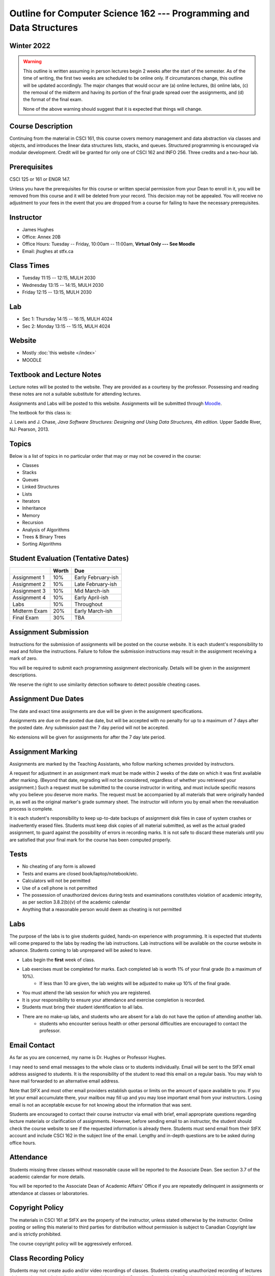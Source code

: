 ********************************************************************
Outline for Computer Science 162 --- Programming and Data Structures
********************************************************************



Winter 2022
===========

.. warning::
    This outline is written assuming in person lectures begin 2 weeks after the start of the semester. As of the time
    of writing, the first two weeks are scheduled to be online only. If circumstances change, this outline will be
    updated accordingly. The major changes that would occur are (a) online lectures, (b) online labs, (c) the removal
    of the midterm and having its portion of the final grade spread over the assignments, and (d) the format of the
    final exam.

    None of the above warning should suggest that it is expected that things will change.



Course Description
==================

Continuing from the material in CSCI 161, this course covers memory management and data abstraction via classes and
objects, and introduces the linear data structures lists, stacks, and queues. Structured programming is encouraged via
modular development. Credit will be granted for only one of CSCI 162 and INFO 256. Three credits and a two-hour lab.



Prerequisites
=============

CSCI 125 or 161 or ENGR 147.

Unless you have the prerequisites for this course or written special permission from your Dean to enroll in it, you
will be removed from this course and it will be deleted from your record. This decision may not be appealed. You will
receive no adjustment to your fees in the event that you are dropped from a course for failing to have the necessary
prerequisites.



Instructor
==========

* James Hughes
* Office: Annex 20B
* Office Hours: Tuesday -- Friday, 10:00am -- 11:00am, **Virtual Only --- See Moodle**
* Email: jhughes at stfx.ca



Class Times
===========

* Tuesday   11:15 -- 12:15, MULH 2030
* Wednesday 13:15 -- 14:15, MULH 2030
* Friday    12:15 -- 13:15, MULH 2030



Lab
===

* Sec 1: Thursday 14:15 -- 16:15, MULH 4024
* Sec 2: Monday   13:15 -- 15:15, MULH 4024



Website
=======

* Mostly :doc:`this website </index>`
* MOODLE



Textbook and Lecture Notes
==========================

Lecture notes will be posted to the website. They are provided as a courtesy by the professor. Possessing and reading
these notes are not a suitable substitute for attending lectures.

Assignments and Labs will be posted to this website. Assignments will be submitted through
`Moodle <https://moodle.stfx.ca/>`_.

The textbook for this class is:

J. Lewis and J. Chase,
*Java Software Structures: Designing and Using Data Structures, 4th edition.*
Upper Saddle River, NJ: Pearson, 2013.



Topics
======

Below is a list of topics in no particular order that may or may not be covered in the course:

* Classes
* Stacks
* Queues
* Linked Structures
* Lists
* Iterators
* Inheritance
* Memory
* Recursion
* Analysis of Algorithms
* Trees & Binary Trees
* Sorting Algorithms



Student Evaluation (Tentative Dates)
====================================

+------------------------+------------+---------------------+
|                        | Worth      | Due                 |
+========================+============+=====================+
| Assignment 1           | 10%        | Early February-ish  |
+------------------------+------------+---------------------+
| Assignment 2           | 10%        | Late February-ish   |
+------------------------+------------+---------------------+
| Assignment 3           | 10%        | Mid March-ish       |
+------------------------+------------+---------------------+
| Assignment 4           | 10%        | Early April-ish     |
+------------------------+------------+---------------------+
| Labs                   | 10%        | Throughout          |
+------------------------+------------+---------------------+
| Midterm Exam           | 20%        | Early March-ish     |
+------------------------+------------+---------------------+
| Final Exam             | 30%        | TBA                 |
+------------------------+------------+---------------------+



Assignment Submission
=====================

Instructions for the submission of assignments will be posted on the course website. It is each student's
responsibility to read and follow the instructions. Failure to follow the submission instructions may result in the
assignment receiving a mark of zero.

You will be required to submit each programming assignment electronically. Details will be given in the assignment
descriptions.

We reserve the right to use similarity detection software to detect possible cheating cases.



Assignment Due Dates
====================

The date and exact time assignments are due will be given in the assignment specifications.

Assignments are due on the posted due date, but will be accepted with no penalty for up to a maximum of 7 days after the
posted date. Any submission past the 7 day period will not be accepted.

No extensions will be given for assignments for after the 7 day late period.


Assignment Marking
==================

Assignments are marked by the Teaching Assistants, who follow marking schemes provided by instructors.

A request for adjustment in an assignment mark must be made within 2 weeks of the date on which it was first available
after marking. (Beyond that date, regrading will not be considered, regardless of whether you retrieved your
assignment.) Such a request must be submitted to the course instructor in writing, and must include specific reasons why
you believe you deserve more marks. The request must be accompanied by all materials that were originally handed in, as
well as the original marker's grade summary sheet. The instructor will inform you by email when the reevaluation process
is complete.

It is each student's responsibility to keep up-to-date backups of assignment disk files in case of system crashes or
inadvertently erased files. Students must keep disk copies of all material submitted, as well as the actual graded
assignment, to guard against the possibility of errors in recording marks. It is not safe to discard these materials
until you are satisfied that your final mark for the course has been computed properly.



Tests
=====

* No cheating of any form is allowed
* Tests and exams are closed book/laptop/notebook/etc.
* Calculators will not be permitted
* Use of a cell phone is not permitted
* The possession of unauthorized devices during tests and examinations constitutes violation of academic integrity, as per section 3.8.2(b)(v) of the academic calendar
* Anything that a reasonable person would deem as cheating is not permitted



Labs
====

The purpose of the labs is to give students guided, hands-on experience with programming. It is expected that students
will come prepared to the labs by reading the lab instructions. Lab instructions will be available on the course website
in advance. Students coming to lab unprepared will be asked to leave.

* Labs begin the **first** week of class.
* Lab exercises must be completed for marks. Each completed lab is worth 1% of your final grade (to a maximum of 10%).
    * If less than 10 are given, the lab weights will be adjusted to make up 10% of the final grade.
* You must attend the lab session for which you are registered.
* It is your responsibility to ensure your attendance and exercise completion is recorded.
* Students must bring their student identification to all labs.
* There are no make-up labs, and students who are absent for a lab do not have the option of attending another lab.
    * students who encounter serious health or other personal difficulties are encouraged to contact the professor.



Email Contact
=============

As far as you are concerned, my name is Dr. Hughes or Professor Hughes.

I may need to send email messages to the whole class or to students individually. Email will be sent to the StFX email
address assigned to students. It is the responsibility of the student to read this email on a regular basis. You may
wish to have mail forwarded to an alternative email address.

Note that StFX and most other email providers establish quotas or limits on the amount of space available to you. If you
let your email accumulate there, your mailbox may fill up and you may lose important email from your instructors. Losing
email is not an acceptable excuse for not knowing about the information that was sent.

Students are encouraged to contact their course instructor via email with brief, email appropriate questions regarding
lecture materials or clarification of assignments. However, before sending email to an instructor, the student should
check the course website to see if the requested information is already there. Students must send email from their StFX
account and include CSCI 162 in the subject line of the email. Lengthy and in-depth questions are to be asked during
office hours.



Attendance
==========

Students missing three classes without reasonable cause will be reported to the Associate Dean. See section 3.7 of the
academic calendar for more details.

You will be reported to the Associate Dean of Academic Affairs' Office if you are repeatedly delinquent
in assignments or attendance at classes or laboratories.



Copyright Policy
================

The materials in CSCI 161 at StFX are the property of the instructor, unless stated otherwise by the instructor. Online
posting or selling this material to third parties for distribution without permission is subject to Canadian Copyright
law and is strictly prohibited.

The course copyright policy will be aggressively enforced.


Class Recording Policy
======================

Students may not create audio and/or video recordings of classes. Students creating unauthorized recording of lectures
violate an instructor's intellectual property rights and the Canadian Copyright Act. Students violating this policy will
be subject to disciplinary actions.



Statement of Academic Offenses
===============================

Scholastic offenses are taken seriously and students are directed to read the appropriate policy, specifically, the
definition of what constitutes a Scholastic Offense. See section 3.8 of the academic calendar.

It is your responsibility to understand what academic misconduct is. Ignorance of the rules is not an admissible excuse
for academic misconduct. I will pursue academic offenses fully. I will apply -100% (not 0) as a grade. I will also
advocate for an automatic failure in the course, or expulsion from the university when allowed.



Use of Plagiarism-Checking Software
===================================

All required papers/submissions may be subject to submission for textual similarity review to the commercial plagiarism
detection software under license to the University for the detection of plagiarism. All papers submitted for such
checking will be included as source documents in the reference database for the purpose of detecting plagiarism of
papers subsequently submitted to the system.



Use of Cheating-Analysis Software
=================================

All submitted work may be subject to submission for similarity review by software that will check for unusual
coincidences in answer patterns that may indicate cheating (MOSS).



Tutoring
========

The role of tutoring is to help students understand course material. Tutors should not write assignments, etc. for the
students who hire them.

If you need help though, please just come by my office, or go see the TAs. We're here to help and most office hours are
criminally underused (unless there's an assignment due... then it looks like Main st. at 4:45pm).



Statement on Accommodation of Religious Observances
===================================================

Requests for accommodation of specific religious or spiritual observance must be presented in writing to the instructor
within the fist two weeks of class.



Statement for Students with Disabilities
========================================

Students who have a disability and who require academic accommodations must register with the Centre for Accessible
Learning as early as possible in order to receive accommodations. http://sites.stfx.ca/accessible_learning/

The Tramble Center for Accessible Learning welcomes students with documented permanent disabilities and offers them a
student-centered program of support. Located in Room 108 of the Angus L. MacDonald Library, new and returning students
meet with program staff to discuss options for support. Deadline for registering with the Center is two weeks prior to
the end of classes each semester and 3 Business Days' notice is required for booking all accommodated tests and exams.

To book an appointment please use the following:
* link --- http://stfxcal.mywconline.com
* Phone --- 902 867 5349
* Email --- tramble@stfx.ca



Academic Accommodation for Medical Illness
==========================================

Those unable to attend class, submit an assignment, or write a test, should refer to sections 3.7 and 3.9 of the
academic calendar.



Scent Policy
============

For the benefit of the many students that have a scent sensitivity, my classroom is a no-scent zone; please respect this
policy.



Equity
======

Everyone learns more effectively in a respectful, safe and equitable learning environment, free from discrimination and
harassment. We invite you to work with me to create a classroom space – both real and virtual – that fosters and
promotes values of human dignity, equity, non-discrimination and respect for diversity.

Please feel free to talk with us about your questions or concerns about equity in our classroom or in the STFX community
in general. If we cannot answer your questions or help you address your concerns, we encourage you to talk to the
Chair/Coordinator of the Department/Program or the Human Rights and Equity Advisor. Please note that a Human Rights and
Equity Advisor will soon be appointed. In the meantime, students, faculty, or staff may also contact the Director of
Human Resources at hr@stfx.ca or the Office of the AVP&P.
